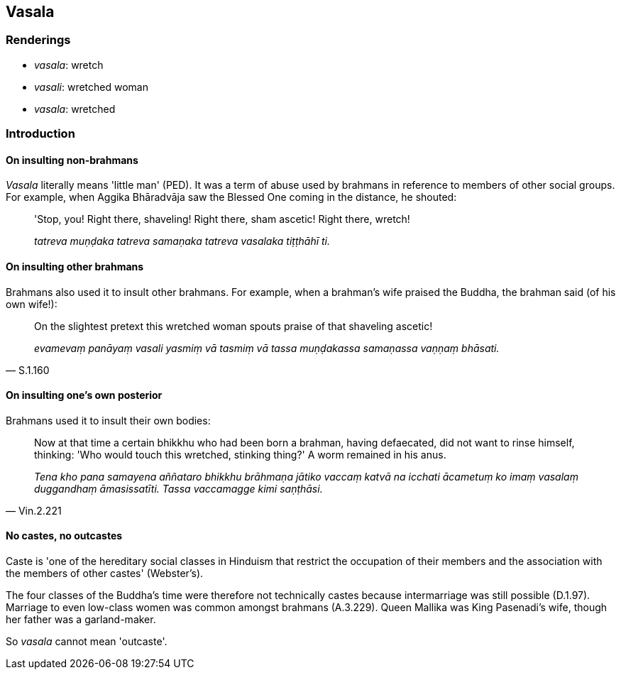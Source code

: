 == Vasala

=== Renderings

- _vasala_: wretch

- _vasali_: wretched woman

- _vasala_: wretched

=== Introduction

==== On insulting non-brahmans

_Vasala_ literally means 'little man' (PED). It was a term of abuse used by 
brahmans in reference to members of other social groups. For example, when 
Aggika Bhāradvāja saw the Blessed One coming in the distance, he shouted:

____
'Stop, you! Right there, shaveling! Right there, sham ascetic! Right there, 
wretch!

_tatreva muṇḍaka tatreva samaṇaka tatreva vasalaka tiṭṭhāhī ti._
____

==== On insulting other brahmans

Brahmans also used it to insult other brahmans. For example, when a brahman's 
wife praised the Buddha, the brahman said (of his own wife!):

[quote, S.1.160]
____
On the slightest pretext this wretched woman spouts praise of that shaveling 
ascetic!

_evamevaṃ panāyaṃ vasali yasmiṃ vā tasmiṃ vā tassa muṇḍakassa 
samaṇassa vaṇṇaṃ bhāsati._
____

==== On insulting one's own posterior

Brahmans used it to insult their own bodies:

[quote, Vin.2.221]
____
Now at that time a certain bhikkhu who had been born a brahman, having 
defaecated, did not want to rinse himself, thinking: 'Who would touch this 
wretched, stinking thing?' A worm remained in his anus.

_Tena kho pana samayena aññataro bhikkhu brāhmaṇa jātiko vaccaṃ katvā 
na icchati ācametuṃ ko imaṃ vasalaṃ duggandhaṃ āmasissatīti. Tassa 
vaccamagge kimi saṇṭhāsi._
____

==== No castes, no outcastes

Caste is 'one of the hereditary social classes in Hinduism that restrict the 
occupation of their members and the association with the members of other 
castes' (Webster's).

The four classes of the Buddha's time were therefore not technically castes 
because intermarriage was still possible (D.1.97). Marriage to even low-class 
women was common amongst brahmans (A.3.229). Queen Mallika was King Pasenadi's 
wife, though her father was a garland-maker.

So _vasala_ cannot mean 'outcaste'.

